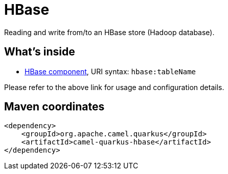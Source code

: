 // Do not edit directly!
// This file was generated by camel-quarkus-maven-plugin:update-extension-doc-page
[id="extensions-hbase"]
= HBase
:linkattrs:
:cq-artifact-id: camel-quarkus-hbase
:cq-native-supported: false
:cq-status: Preview
:cq-status-deprecation: Preview
:cq-description: Reading and write from/to an HBase store (Hadoop database).
:cq-deprecated: false
:cq-jvm-since: 1.2.0
:cq-native-since: n/a

ifeval::[{doc-show-badges} == true]
[.badges]
[.badge-key]##JVM since##[.badge-supported]##1.2.0## [.badge-key]##Native##[.badge-unsupported]##unsupported##
endif::[]

Reading and write from/to an HBase store (Hadoop database).

[id="extensions-hbase-whats-inside"]
== What's inside

* xref:{cq-camel-components}::hbase-component.adoc[HBase component], URI syntax: `hbase:tableName`

Please refer to the above link for usage and configuration details.

[id="extensions-hbase-maven-coordinates"]
== Maven coordinates

[source,xml]
----
<dependency>
    <groupId>org.apache.camel.quarkus</groupId>
    <artifactId>camel-quarkus-hbase</artifactId>
</dependency>
----
ifeval::[{doc-show-user-guide-link} == true]
Check the xref:user-guide/index.adoc[User guide] for more information about writing Camel Quarkus applications.
endif::[]
